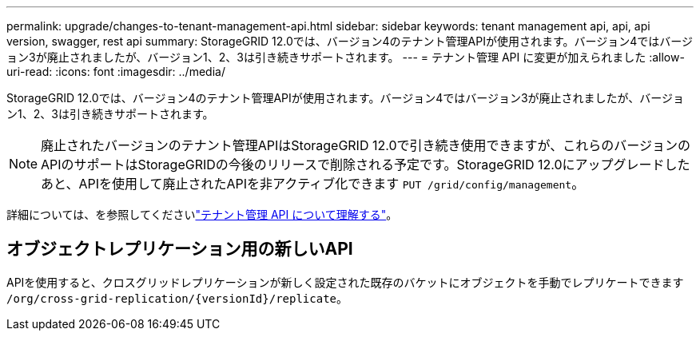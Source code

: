 ---
permalink: upgrade/changes-to-tenant-management-api.html 
sidebar: sidebar 
keywords: tenant management api, api, api version, swagger, rest api 
summary: StorageGRID 12.0では、バージョン4のテナント管理APIが使用されます。バージョン4ではバージョン3が廃止されましたが、バージョン1、2、3は引き続きサポートされます。 
---
= テナント管理 API に変更が加えられました
:allow-uri-read: 
:icons: font
:imagesdir: ../media/


[role="lead"]
StorageGRID 12.0では、バージョン4のテナント管理APIが使用されます。バージョン4ではバージョン3が廃止されましたが、バージョン1、2、3は引き続きサポートされます。


NOTE: 廃止されたバージョンのテナント管理APIはStorageGRID 12.0で引き続き使用できますが、これらのバージョンのAPIのサポートはStorageGRIDの今後のリリースで削除される予定です。StorageGRID 12.0にアップグレードしたあと、APIを使用して廃止されたAPIを非アクティブ化できます `PUT /grid/config/management`。

詳細については、を参照してくださいlink:../tenant/understanding-tenant-management-api.html["テナント管理 API について理解する"]。



== オブジェクトレプリケーション用の新しいAPI

APIを使用すると、クロスグリッドレプリケーションが新しく設定された既存のバケットにオブジェクトを手動でレプリケートできます `/org/cross-grid-replication/{versionId}/replicate`。
